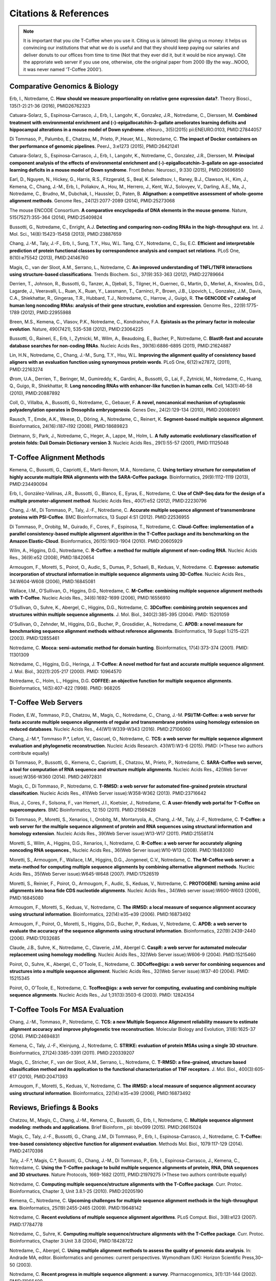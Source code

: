 ######################
Citations & References
######################

.. Note:: It is important that you cite T-Coffee when you use it. Citing us is (almost) like giving us money: it helps us convincing our institutions that what we do is useful and that they should keep paying our salaries and deliver donuts to our offices from time to time (Not that they ever did it, but it would be nice anyway). Cite the approriate web server if you use one, otherwise, cite the original paper from 2000 (By the way...NOOO, it was never named 'T-Coffee 2000').


******************************
Comparative Genomics & Biology
******************************

Erb, I., Notredame, C. **How should we measure proportionality on relative gene expression data?**. Theory Biosci., 135(1-2):21-36 (2016), PMID26762323

Catuara-Solarz, S., Espinosa-Carrasco, J., Erb, I., Langohr, K., Gonzalez, J.R., Notredame, C., Dierssen, M. **Combined treatment with environmental enrichment and (-)-epigallocatchin-3-gallate ameliorates learning deficits and hippocampal alterations in a mouse model of Down syndrome**. eNeuro., 3(5)(2015) pii:ENEURO.0103, PMID:27844057

Di Tommaso, P., Palumbo, E., Chatzou, M., Prieto, P.,Heuer, M.L., Notredame, C. **The impact of Docker containers on ther performance of genomic pipelines**. PeerJ., 3:e1273 (2015), PMID:26421241

Catuara-Solarz, S., Espinosa-Carrasco, J., Erb, I., Langohr, K., Notredame, C., Gonzalez, J.R., Dierssen, M. **Principal component analysis of the effects of environmental enrichment and (-)-epigallocatchin-3-gallate on age-associated learning deficits in a mouse model of Down syndrome**. Front Behav. Neurosci., 9:330 (2015), PMID:26696850

Earl, D., Nguyen, N., Hickey, G., Harris, R.S., Fitzgerald, S., Beal, K. Seledtsov, I., Raney, B.J., Clawson, H., Kim, J., Kemena, C., Chang, J.-M., Erb, I., Poliakov, A., Hou, M., Herrero, J., Kent, W.J., Solovyev, V., Darling, A.E., Ma, J., Notredame, C., Brudno, M., Dubchak, I., Haussler, D., Paten, B. **Alignathon: a competitive assessment of whole-geome alignment methods**. Genome Res., 24(12):2077-2089 (2014), PMID:25273068

The mouse ENCODE Consortium. **A comparative encyclopedia of DNA elements in the mouse genome**.  Nature, 515(7527):355-364 (2014), PMID:25409824

Bussotti, G., Notredame, C., Enright, A.J. **Detecting and comparing non-coding RNAs in the high-throughput era**. Int. J. Mol. Sci., 14(8):15423-15458 (2013), PMID:23887659

Chang, J.-M., Taly, J.-F., Erb, I., Sung, T.Y., Hsu, W.L. Tang, C.Y., Notredame, C., Su, E.C. **Efficient and interpretable prediction of protein functional classes by correspondence analysis and compact set relations**. PLoS One, 8(10):e75542 (2013), PMID:24146760

Magis, C., van der Sloot, A.M., Serrano, L., Notredame, C. **An improved understanding of TNFL/TNFR interactions using structure-based classifications**. Trends Biochem. Sci., 37(9):353-363 (2012), PMID:22789664

Derrien, T., Johnson, R., Bussotti, G., Tanzer, A., Djebali, S., Tilgner, H., Guernec, G., Martin, D., Merkel, A., Knowles, D.G., Lagarde, J., Veeravalli, L., Ruan, X., Ruan, Y., Lassmann, T., Carninci, P., Brown, J.B., Lipovich, L., Gonzalez, J.M., Davis, C.A., Shiekhattar, R., Gingeras, T.R., Hubbard, T.J., Notredame, C., Harrow, J., Guigó, R. **The GENCODE v7 catalog of human long noncoding RNAs: analysis of their gene structure, evolution and expression**. Genome Res., 22(9):1775-1789 (2012), PMID:22955988

Breen, M.S., Kemena, C., Vlasov, P.K., Notredame, C., Kondrashov, F.A. **Epistasis as the primary factor in molecular evolution**. Nature, 490(7421), 535-538 (2012), PMID:23064225

Bussotti, G., Raineri, E., Erb, I., Zytnicki, M., Wilm, A., Beaudoing, E., Bucher, P., Notredame, C. **BlastR-fast and accurate database searches for non-coding RNAs**. Nucleic Acids Res., 39(16):6886-6895 (2011), PMID:21624887

Lin, H.N., Notredame, C., Chang, J.-M., Sung, T.Y., Hsu, W.L. **Improving the alignment quality of consistency based aligners with an evaluation function using synonymous protein words**. PLoS One, 6(12):e27872, (2011), PMID:22163274

Ørom, U.A., Derrien, T., Beringer, M., Gumireddy, K., Gardini, A., Bussotti, G., Lai, F., Zytnicki, M., Notredame, C., Huang, Q., Guigo, R., Shiekhattar, R. **Long noncoding RNAs with enhancer-like function in human cells**. Cell, 143(1):46-58 (2010), PMID:20887892

Coll, O., Villalba, A., Bussotti, G., Notredame, C., Gebauer, F. **A novel, noncanonical mechanism of cytoplasmic polyadenylation operates in Drosophila embryogenesis**. Genes Dev., 24(2):129-134 (2010), PMID:20080951

Rausch, T., Emde, A.K., Weese, D., Döring, A., Notredame, C., Reinert, K. **Segment-based multiple sequence alignment**. Bioinformatics, 24(16):i187-i192 (2008), PMID:18689823

Dietmann, S:, Park, J., Notredame, C., Heger, A., Lappe, M., Holm, L. **A fully automatic evolutionary classification of protein folds: Dali Domain Dictionary version 3**. Nucleic Acids Res., 29(1):55-57 (2001), PMID:11125048


**************************
T-Coffee Alignment Methods
**************************

Kemena, C., Bussotti, G., Capriotti, E., Marti-Renom, M.A., Noredame, C. **Using tertiary structure for computation of highly accurate multiple RNA alignments with the SARA-Coffee package**. Bioinformatics, 29(9):1112-1119 (2013), PMID:234490094

Erb, I., González-Vallinas, J.R., Bussotti, G., Blanco, E., Eyras, E., Notredame, C. **Use of ChIP-Seq data for the design of a multiple promoter-alignment method**. Nucleic Acids Res., 40(7):e52 (2012), PMID:22230796

Chang, J.-M., Di Tommaso, P., Taly, J.-F., Notredame, C. **Accurate multiple sequence alignment of transmembrane proteins with PSI-Coffee**. BMC Bioinformatics, 13 Suppl 4:S1 (2012). PMID:22536955

Di Tommaso, P., Orobitg, M., Guirado, F., Cores, F., Espinosa, T., Notredame, C. **Cloud-Coffee: implementation of a parallel consistency-based multiple alignment algorithm in the T-Coffee package and its benchmarking on the Amazon Elastic-Cloud**. Bioinformatics, 26(15):1903-1904 (2010). PMID:20605929

Wilm, A., Higgins, D.G., Notredame, C. **R-Coffee: a method for multiple alignment of non-coding RNA**. Nucleic Acids Res., 36(9):e52 (2008), PMID:18420654 

Armougom, F., Moretti, S., Poirot, O., Audic, S., Dumas, P., Schaeli, B., Keduas, V., Notredame. C. **Expresso: automatic incorporation of structural information in multiple sequence alignments using 3D-Coffee**. Nucleic Acids Res., 34:W604-W608 (2006), PMID:16845081

Wallace, I.M., O'Sullivan, O., Higgins, D.G., Notredame, C. **M-Coffee: combining multiple sequence alignment methods with T-Coffee**. Nucleic Acids Res., 34(6):1692-1699 (2006), PMID:16556910

O'Sullivan, O., Suhre, K., Abergel, C., Higgins, D.G., Notredame, C. **3DCoffee: combining protein sequences and structures within multiple sequence alignments**. J. Mol. Biol., 340(2):385-395 (2004). PMID: 15201059   

O'Sullivan, O., Zehnder, M., Higgins, D.G., Bucher, P., Grosdidier, A., Notredame, C. **APDB: a novel measure for benchmarking sequence alignment methods without reference alignments**. Bioinformatics, 19 Suppl 1:i215-i221 (2003). PMID:12855461

Notredame, C. **Mocca: semi-automatic method for domain hunting**. Bioinformatics, 17(4):373-374 (2001). PMID: 11301309

Notredame, C., Higgins, D.G., Heringa, J. **T-Coffee: A novel method for fast and accurate multiple sequence alignment**. J. Mol. Biol., 302(1):205-217 (2000). PMID: 10964570                                                                               

Notredame, C., Holm, L., Higgins, D.G. **COFFEE: an objective function for multiple sequence alignments**. Bioinformatics, 14(5):407-422 (1998). PMID: 968205


********************
T-Coffee Web Servers
********************

Floden, E.W., Tommaso, P.D., Chatzou, M., Magis, C., Notredame, C., Chang, J.-M. **PSI/TM-Coffee: a web server for fasta accurate multiple sequence alignments of regular and transmembrane proteins using homology extension on reduced databases**. Nucleic Acids Res., 44(W1):W339-W343 (2016). PMID:27106060

Chang, J.-M.\*, Tommaso P.\*, Lefort, V., Gascuel, O., Notredame, C. **TCS: a web server for multiple sequence alignment evaluation and phylogenetic reconstruction**. Nucleic Acids Research. 43(W1):W3-6 (2015). PMID: (*These two authors contribute equally)  

Di Tommaso, P., Bussotti, G., Kemena, C., Capriotti, E., Chatzou, M., Prieto, P., Notredame, C. **SARA-Coffee web server, a tool for computation of RNA sequence and structure multiple alignments**. Nucleic Acids Res., 42(Web Server issue):W356-W360 (2014). PMID:24972831 

Magis, C., Di Tommaso, P., Notredame, C. **T-RMSD: a web server for automated fine-grained protein structural classifcation**. Nucleic Acids Res., 41(Web Server issue):W358-W362 (2013). PMID:23716642

Rius, J., Cores, F., Solsona, F., van Hemert, J.I., Koetsier, J., Notredame, C. **A user-friendly web portal for T-Coffee on supercomputers**. BMC Bioinformatics, 12:150 (2011). PMID:21569428

Di Tommaso, P., Moretti, S., Xenarios, I., Orobitg, M., Montanyola, A., Chang, J.-M., Taly, J.-F., Notredame, C. **T-Coffee: a web server for the multiple sequence alignment of protein and RNA sequences using structural information and homology extension**. Nucleic Acids Res., 39(Web Server issue):W13-W17 (2011). PMID:21558174

Moretti, S., Wilm, A., Higgins, D.G., Xenarios, I., Notredame, C. **R-Coffee: a web server for accurately aligning noncoding RNA sequences**., Nucleic Acids Res., 36(Web Server issue):W10-W13 (2008). PMID:18483080

Moretti, S., Armougom, F., Wallace, I.M., Higgins, D.G., Jongeneel, C.V., Notredame, C. **The M-Coffee web server: a meta-method for computing multiple sequence alignments by combining alternative alignment methods**. Nucleic Acids Res., 35(Web Server issue):W645-W648 (2007). PMID:17526519

Moretti, S., Reinier, F., Poirot, O., Armougom, F., Audic, S., Keduas, V., Notredame, C. **PROTOGENE: turning amino acid alignments into bona fide CDS nucleotide alignments**. Nucleic Acids Res., 34(Web server issue):W600-W603 (2006), PMID:16845080

Armougom, F., Moretti, S., Keduas, V., Notredame, C. **The iRMSD: a local measure of sequence alignment accuracy using structural information**. Bioinformatics, 22(14):e35-e39 (2006). PMID:16873492

Armougom, F., Poirot, O., Moretti, S., Higgins, D.G., Bucher, P., Keduas, V., Notredame, C. **APDB: a web server to evaluate the accuracy of the sequence alignments using structural information**. Bioinformatics, 22(19):2439-2440 (2006). PMID:17032685

Claude, J.B., Suhre, K., Notredame, C., Claverie, J.M., Abergel C. **CaspR: a web server for automated molecular replacement using homology modelling**. Nucleic Acids Res., 32(Web Server issue):W606-9 (2004). PMID:15215460   
 
Poirot, O., Suhre, K., Abergel, C., O'Toole, E., Notredame, C. **3DCoffee@igs: a web server for combining sequences and structures into a multiple sequence alignment**. Nucleic Acids Res., 32(Web Server issue):W37-40 (2004). PMID: 15215345       

Poirot, O., O'Toole, E., Notredame, C. **Tcoffee@igs: a web server for computing, evaluating and combining multiple sequence alignments**. Nucleic Acids Res., Jul 1;31(13):3503-6 (2003). PMID: 12824354     
                                   

*********************************
T-Coffee Tools For MSA Evaluation
*********************************

Chang, J.-M., Tommaso, P., Notredame, C. **TCS: a new Multiple Sequence Alignment reliability measure to estimate alignment accuracy and improve phylogenetic tree reconstruction**. Molecular Biology and Evolution, 31(6):1625-37 (2014). PMID:24694831

Kemena, C., Taly, J.-F., Kleinjung, J., Notredame, C. **STRIKE: evaluation of protein MSAs using a single 3D structure**. Bioinformatics, 27(24):3385-3391 (2011). PMID:220339207

Magis, C., Stricher, F., van der Sloot, A.M., Serrano, L., Notredame, C. **T-RMSD: a fine-grained, structure based classification method and its application to the functional characterization of TNF receptors**. J. Mol. Biol., 400(3):605-617 (2010), PMID:20471393 

Armougom, F., Moretti, S., Keduas, V., Notredame, C. **The iRMSD: a local measure of sequence alignment accuracy using structural information**. Bioinformatics, 22(14):e35-e39 (2006), PMID:16873492


**************************
Reviews, Briefings & Books
**************************

Chatzou, M., Magis, C., Chang, J.-M., Kemena, C., Bussotti, G., Erb, I., Notredame, C. **Multiple sequence alignment modeling: methods and applications**. Brief Bioinform., pii: bbv099 (2015). PMID:26615024

Magis, C., Taly, J.-F., Bussotti, G., Chang, J.M., Di Tommaso, P., Erb, I., Espinosa-Carrasco, J., Notredame, C. **T-Coffee: tree-based consistency objective function for alignment evaluation**. Methods Mol. Biol., 1079:117-129 (2014). PMID:24170398

Taly, J.-F.\*, Magis, C.\*, Bussotti, G., Chang, J.-M., Di Tommaso, P., Erb, I., Espinosa-Carrasco, J., Kemena, C., Notredame, C. **Using the T-Coffee package to build multiple sequence alignments of protein, RNA, DNA sequences and 3D structures**. Nature Protocols, 1669-1682 (2011), PMID:21979275 (*These two authors contribute equally) 

Notredame, C. **Computing multiple sequence/structure alignments with the T-Coffee package**. Curr. Protoc. Bioinformatics, Chapter 3, Unit 3.8.1-25 (2010). PMID:20205190

Kemena, C., Notredame, C. **Upcoming challenges for multiple sequence alignment methods in the high-throughput era**. Bioinformatics, 25(19):2455-2465 (2009). PMID:19648142

Notredame, C. **Recent evolutions of multiple sequence alignment algorithms**. PLoS Comput. Biol., 3(8):e123 (2007). PMID:17784778

Notredame, C., Suhre, K. **Computing multiple sequence/structure alignments with the T-Coffee package**. Curr. Protoc. Bioinformatics, Chapter 3:Unit 3.8 (2004), PMID:18428722

Notredame, C., Abergel, C. **Using multiple alignment methods to assess the quality of genomic data analysis**. In: Andrade MA, editor. Bioinformatics and genomes: current perspectives. Wymondham (UK): Horizon Scientific Press,30–50 (2003).   

Notredame, C. **Recent progress in multiple sequence alignment: a survey**. Pharmacogenomics, 3(1):131-144 (2002). PMID:11966409

                               

                             
                           


                                                      


